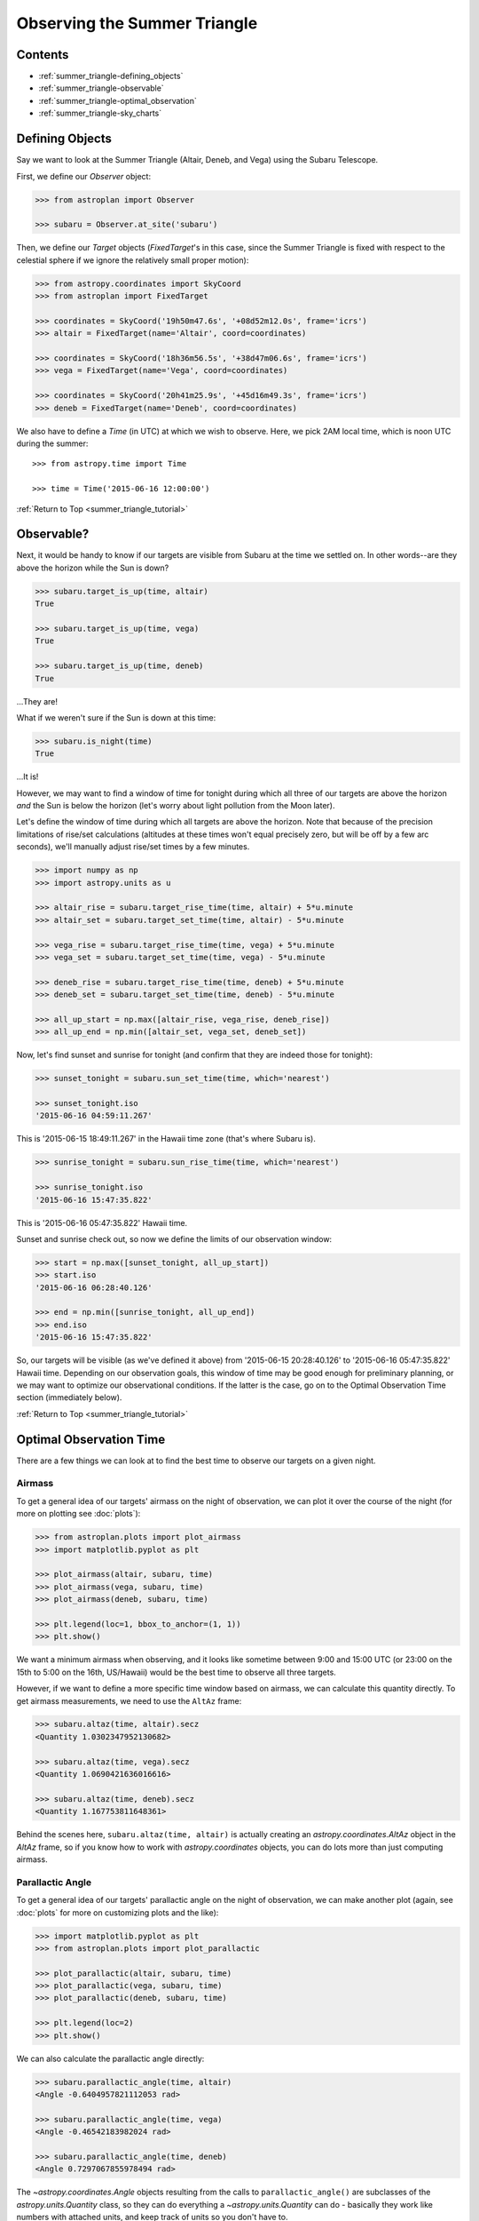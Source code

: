 .. _summer_triangle_tutorial:

.. todo::

    Add section on moon phases, illumination fraction, etc.

    Replace target construction with easier site name function.

    Update with constraints when available?

    Rise/set times currently return altitudes just below the horizon by a few
    arcseconds.  Need to clarify this and fix sky plot examples.

    Show users how to create/use Time objects in their own timezone.

*****************************
Observing the Summer Triangle
*****************************

Contents
========

* :ref:`summer_triangle-defining_objects`

* :ref:`summer_triangle-observable`

* :ref:`summer_triangle-optimal_observation`

* :ref:`summer_triangle-sky_charts`

.. _summer_triangle-defining_objects:

Defining Objects
================

Say we want to look at the Summer Triangle (Altair, Deneb, and Vega) using the
Subaru Telescope.

First, we define our `Observer` object:

.. code-block:: python

    >>> from astroplan import Observer

    >>> subaru = Observer.at_site('subaru')

Then, we define our `Target` objects (`FixedTarget`'s in this case, since the
Summer Triangle is fixed with respect to the celestial sphere if we ignore the
relatively small proper motion):

.. code-block:: python

    >>> from astropy.coordinates import SkyCoord
    >>> from astroplan import FixedTarget

    >>> coordinates = SkyCoord('19h50m47.6s', '+08d52m12.0s', frame='icrs')
    >>> altair = FixedTarget(name='Altair', coord=coordinates)

    >>> coordinates = SkyCoord('18h36m56.5s', '+38d47m06.6s', frame='icrs')
    >>> vega = FixedTarget(name='Vega', coord=coordinates)

    >>> coordinates = SkyCoord('20h41m25.9s', '+45d16m49.3s', frame='icrs')
    >>> deneb = FixedTarget(name='Deneb', coord=coordinates)

We also have to define a `Time` (in UTC) at which we wish to observe.  Here, we
pick 2AM local time, which is noon UTC during the summer::

    >>> from astropy.time import Time

    >>> time = Time('2015-06-16 12:00:00')

:ref:`Return to Top <summer_triangle_tutorial>`

.. _summer_triangle-observable:

Observable?
===========

Next, it would be handy to know if our targets are visible from Subaru at the
time we settled on.  In other words--are they above the horizon while the Sun
is down?

.. code-block:: python

    >>> subaru.target_is_up(time, altair)
    True

    >>> subaru.target_is_up(time, vega)
    True

    >>> subaru.target_is_up(time, deneb)
    True

...They are!

What if we weren't sure if the Sun is down at this time:

.. code-block:: python

    >>> subaru.is_night(time)
    True

...It is!

However, we may want to find a window of time for tonight during which all
three of our targets are above the horizon *and* the Sun is below the horizon
(let's worry about light pollution from the Moon later).

Let's define the window of time during which all targets are above the horizon.
Note that because of the precision limitations of rise/set calculations
(altitudes at these times won't equal precisely zero, but will be off by a few
arc seconds), we'll manually adjust rise/set times by a few minutes.

.. code-block:: python

    >>> import numpy as np
    >>> import astropy.units as u

    >>> altair_rise = subaru.target_rise_time(time, altair) + 5*u.minute
    >>> altair_set = subaru.target_set_time(time, altair) - 5*u.minute

    >>> vega_rise = subaru.target_rise_time(time, vega) + 5*u.minute
    >>> vega_set = subaru.target_set_time(time, vega) - 5*u.minute

    >>> deneb_rise = subaru.target_rise_time(time, deneb) + 5*u.minute
    >>> deneb_set = subaru.target_set_time(time, deneb) - 5*u.minute

    >>> all_up_start = np.max([altair_rise, vega_rise, deneb_rise])
    >>> all_up_end = np.min([altair_set, vega_set, deneb_set])

Now, let's find sunset and sunrise for tonight (and confirm that they are
indeed those for tonight):

.. code-block:: python

    >>> sunset_tonight = subaru.sun_set_time(time, which='nearest')

    >>> sunset_tonight.iso
    '2015-06-16 04:59:11.267'

This is '2015-06-15 18:49:11.267' in the Hawaii time zone (that's where Subaru
is).

.. code-block:: python

    >>> sunrise_tonight = subaru.sun_rise_time(time, which='nearest')

    >>> sunrise_tonight.iso
    '2015-06-16 15:47:35.822'

This is '2015-06-16 05:47:35.822' Hawaii time.

Sunset and sunrise check out, so now we define the limits of our observation
window:

.. code-block:: python

    >>> start = np.max([sunset_tonight, all_up_start])
    >>> start.iso
    '2015-06-16 06:28:40.126'

    >>> end = np.min([sunrise_tonight, all_up_end])
    >>> end.iso
    '2015-06-16 15:47:35.822'

So, our targets will be visible (as we've defined it above) from
'2015-06-15 20:28:40.126' to '2015-06-16 05:47:35.822' Hawaii time.  Depending
on our observation goals, this window of time may be good enough for preliminary
planning, or we may want to optimize our observational conditions.  If the
latter is the case, go on to the Optimal Observation Time section (immediately
below).

:ref:`Return to Top <summer_triangle_tutorial>`

.. _summer_triangle-optimal_observation:

Optimal Observation Time
========================

There are a few things we can look at to find the best time to observe our
targets on a given night.

Airmass
-------

To get a general idea of our targets' airmass on the night of observation, we
can plot it over the course of the night (for more on plotting see :doc:`plots`):

.. code-block:: python

    >>> from astroplan.plots import plot_airmass
    >>> import matplotlib.pyplot as plt

    >>> plot_airmass(altair, subaru, time)
    >>> plot_airmass(vega, subaru, time)
    >>> plot_airmass(deneb, subaru, time)

    >>> plt.legend(loc=1, bbox_to_anchor=(1, 1))
    >>> plt.show()

.. plot::

    import astropy.units as u
    from astropy.coordinates import EarthLocation
    from pytz import timezone
    from astroplan import Observer

    longitude = '-155d28m48.900s'
    latitude = '+19d49m42.600s'
    elevation = 4163 * u.m
    location = EarthLocation.from_geodetic(longitude, latitude, elevation)

    subaru = Observer(name='Subaru Telescope',
                   location=location,
                   timezone=timezone('US/Hawaii'),
                   description="Subaru Telescope on Mauna Kea, Hawaii")

    from astropy.coordinates import SkyCoord
    from astroplan import FixedTarget

    coordinates = SkyCoord('19h50m47.6s', '+08d52m12.0s', frame='icrs')
    altair = FixedTarget(name='Altair', coord=coordinates)

    coordinates = SkyCoord('18h36m56.5s', '+38d47m06.6s', frame='icrs')
    vega = FixedTarget(name='Vega', coord=coordinates)

    coordinates = SkyCoord('20h41m25.9s', '+45d16m49.3s', frame='icrs')
    deneb = FixedTarget(name='Deneb', coord=coordinates)

    from astropy.time import Time

    time = Time('2015-06-16 12:00:00')

    from astroplan.plots import plot_airmass
    import matplotlib.pyplot as plt

    plot_airmass(altair, subaru, time)
    plot_airmass(vega, subaru, time)
    plot_airmass(deneb, subaru, time)

    # Note that you don't need this code block to produce the plot.
    # It reduces the plot size for the documentation.
    ax = plt.gca()
    box = ax.get_position()
    ax.set_position([box.x0, box.y0, box.width * 0.8, box.height * 0.8])

    plt.legend(loc=1, bbox_to_anchor=(1.35, 1))
    plt.show()

We want a minimum airmass when observing, and it looks like sometime between
9:00 and 15:00 UTC (or 23:00 on the 15th to 5:00 on the 16th, US/Hawaii) would
be the best time to observe all three targets.

However, if we want to define a more specific time window based on airmass, we
can calculate this quantity directly. To get airmass measurements, we need to
use the ``AltAz`` frame:

.. code-block:: python

    >>> subaru.altaz(time, altair).secz
    <Quantity 1.0302347952130682>

    >>> subaru.altaz(time, vega).secz
    <Quantity 1.0690421636016616>

    >>> subaru.altaz(time, deneb).secz
    <Quantity 1.167753811648361>

Behind the scenes here, ``subaru.altaz(time, altair)`` is actually creating an
`astropy.coordinates.AltAz` object in the `AltAz` frame, so if you know how to
work with `astropy.coordinates` objects, you can do lots more than just
computing airmass.

Parallactic Angle
-----------------

To get a general idea of our targets' parallactic angle on the night of
observation, we can make another plot (again, see :doc:`plots` for more on
customizing plots and the like):

.. code-block:: python

    >>> import matplotlib.pyplot as plt
    >>> from astroplan.plots import plot_parallactic

    >>> plot_parallactic(altair, subaru, time)
    >>> plot_parallactic(vega, subaru, time)
    >>> plot_parallactic(deneb, subaru, time)

    >>> plt.legend(loc=2)
    >>> plt.show()

.. plot::

    import astropy.units as u
    from astropy.coordinates import EarthLocation
    from pytz import timezone
    from astroplan import Observer

    longitude = '-155d28m48.900s'
    latitude = '+19d49m42.600s'
    elevation = 4163 * u.m
    location = EarthLocation.from_geodetic(longitude, latitude, elevation)

    subaru = Observer(name='Subaru Telescope',
                   location=location,
                   timezone=timezone('US/Hawaii'),
                   description="Subaru Telescope on Mauna Kea, Hawaii")

    from astropy.coordinates import SkyCoord
    from astroplan import FixedTarget

    coordinates = SkyCoord('19h50m47.6s', '+08d52m12.0s', frame='icrs')
    altair = FixedTarget(name='Altair', coord=coordinates)

    coordinates = SkyCoord('18h36m56.5s', '+38d47m06.6s', frame='icrs')
    vega = FixedTarget(name='Vega', coord=coordinates)

    coordinates = SkyCoord('20h41m25.9s', '+45d16m49.3s', frame='icrs')
    deneb = FixedTarget(name='Deneb', coord=coordinates)

    from astropy.time import Time

    time = Time('2015-06-16 12:00:00')

    from astroplan.plots import plot_parallactic
    import matplotlib.pyplot as plt

    plot_parallactic(altair, subaru, time)
    plot_parallactic(vega, subaru, time)
    plot_parallactic(deneb, subaru, time)

    plt.legend(loc=2)
    plt.show()

We can also calculate the parallactic angle directly:

.. code-block:: python

    >>> subaru.parallactic_angle(time, altair)
    <Angle -0.6404957821112053 rad>

    >>> subaru.parallactic_angle(time, vega)
    <Angle -0.46542183982024 rad>

    >>> subaru.parallactic_angle(time, deneb)
    <Angle 0.7297067855978494 rad>

The `~astropy.coordinates.Angle` objects resulting from the calls to
``parallactic_angle()`` are subclasses of the `astropy.units.Quantity` class, so
they can do everything a `~astropy.units.Quantity` can do - basically they work
like numbers with attached units, and keep track of units so you don't have to.

For more on the many things you can do with these, take a look at the `astropy`
documentation or tutorials.  For now the  most useful thing is to know is that
``angle.degree``,``angle.hourangle``, and  ``angle.radian`` give you back Python
floats (or `numpy` arrays) for the angle in degrees, hours, or radians.

The Moon
--------

If you need to take the Moon into account when observing, you may want to know
when it rises, sets, what phase it's in, etc. Let's first find out if the Moon
is out during the time we defined earlier:

.. warning::

    ``moon_rise_time()`` and ``moon_set_time()`` have not yet been implemented,
    but hopefully will be in the next version of astroplan.

.. code-block:: python

    >>> #subaru.moon_rise_time(time)

    >>> #subaru.moon_set_time(time)

We could also look at the Moon's alt/az coordinates:

.. code-block:: python

    >>> subaru.moon_altaz(time).alt
    <Latitude -45.08860929634166 deg>

    >>> subaru.moon_altaz(time).az
    <Longitude 34.605498354422686 deg>

It looks like the Moon is well below the horizon at the time we picked before,
but we should check to see if it will be out during the window of time our
targets will be visible (again--as defined at the beginning of this tutorial):

.. code-block:: python

    >>> visible_time = start + (end - start)*np.linspace(0, 1, 20)

    >>> subaru.moon_altaz(visible_time).alt
    <Latitude [-25.21127325,-30.68088873,-35.82145644,-40.53415037,
               -44.68898859,-48.12296182,-50.64971858,-52.08946099,
               -52.31849772,-51.31548444,-49.17038499,-46.04862654,
               -42.13887599,-37.61479774,-32.61875342,-27.26048709,
               -21.62215227,-15.76463668, -9.73313141, -2.19408792] deg>


Looks like the Moon will be below the horizon during the entire time.

:ref:`Return to Top <summer_triangle_tutorial>`

.. _summer_triangle-sky_charts:

Sky Charts
==========

Now that we've determined the best times to observe our targets on the night in
question, let's take a look at the positions of our objects in the sky.

We can use `astroplan.plots.plot_sky` as a sanity check on our target's
positions or even just to better visualize our observation run.

Let's take the `start` and `end` of the time window we determined
:ref:`earlier <summer_triangle-observable>` (using the most basic definition
of "visible" targets, above the horizon when the sun is down), and see where our
targets lay in the sky:

.. code-block:: python

    >>> from astroplan.plots import plot_sky
    >>> import matplotlib.pyplot as plt

    >>> altair_style = {'color': 'r'}
    >>> deneb_style = {'color': 'g'}

    >>> plot_sky(altair, subaru, start, style_kwargs=altair_style)
    >>> plot_sky(vega, subaru, start)
    >>> plot_sky(deneb, subaru, start, style_kwargs=deneb_style)

    >>> plt.legend(loc='center left', bbox_to_anchor=(1.25, 0.5))
    >>> plt.show()

    >>> plot_sky(altair, subaru, end, style_kwargs=altair_style)
    >>> plot_sky(vega, subaru, end)
    >>> plot_sky(deneb, subaru, end, style_kwargs=deneb_style)

    >>> plt.legend(loc='center left', bbox_to_anchor=(1.25, 0.5))
    >>> plt.show()

.. plot::

    import astropy.units as u
    from astropy.coordinates import EarthLocation
    from pytz import timezone
    from astroplan import Observer

    longitude = '-155d28m48.900s'
    latitude = '+19d49m42.600s'
    elevation = 4163 * u.m
    location = EarthLocation.from_geodetic(longitude, latitude, elevation)

    subaru = Observer(name='Subaru Telescope',
                   location=location,
                   timezone=timezone('US/Hawaii'),
                   description="Subaru Telescope on Mauna Kea, Hawaii")

    from astropy.coordinates import SkyCoord
    from astroplan import FixedTarget

    coordinates = SkyCoord('19h50m47.6s', '+08d52m12.0s', frame='icrs')
    altair = FixedTarget(name='Altair', coord=coordinates)

    coordinates = SkyCoord('18h36m56.5s', '+38d47m06.6s', frame='icrs')
    vega = FixedTarget(name='Vega', coord=coordinates)

    coordinates = SkyCoord('20h41m25.9s', '+45d16m49.3s', frame='icrs')
    deneb = FixedTarget(name='Deneb', coord=coordinates)

    from astropy.time import Time

    start = Time('2015-06-16 06:28:40.126')
    end = Time('2015-06-16 15:47:35.822')

    from astroplan.plots import plot_sky
    import matplotlib.pyplot as plt

    altair_style = {'color': 'r'}
    deneb_style = {'color': 'g'}

    plot_sky(altair, subaru, start, style_kwargs=altair_style)
    plot_sky(vega, subaru, start)
    plot_sky(deneb, subaru, start, style_kwargs=deneb_style)

    # Note that you don't need this code block to produce the plot.
    # It reduces the plot size for the documentation.
    ax = plt.gca()
    box = ax.get_position()
    ax.set_position([box.x0, box.y0, box.width * 0.75, box.height * 0.75])

    plt.legend(loc='center left', bbox_to_anchor=(1.25, 0.5))
    plt.show()

    plot_sky(altair, subaru, end, style_kwargs=altair_style)
    plot_sky(vega, subaru, end)
    plot_sky(deneb, subaru, end, style_kwargs=deneb_style)

    # Note that you don't need this code block to produce the plot.
    # It reduces the plot size for the documentation.
    ax = plt.gca()
    box = ax.get_position()
    ax.set_position([box.x0, box.y0, box.width * 0.75, box.height * 0.75])

    plt.legend(loc='center left', bbox_to_anchor=(1.25, 0.5))
    plt.show()

We can also show how our targets move over time during the night in question::

    >>> time_window = start + (end - start) * np.linspace(0, 1, 10)

    >>> plot_sky(altair, subaru, time_window, style_kwargs=altair_style)
    >>> plot_sky(vega, subaru, time_window)
    >>> plot_sky(deneb, subaru, time_window, style_kwargs=deneb_style)

    >>> plt.legend(loc='center left', bbox_to_anchor=(1.25, 0.5))
    >>> plt.show()

.. plot::

    import astropy.units as u
    from astropy.coordinates import EarthLocation
    from pytz import timezone
    from astroplan import Observer

    longitude = '-155d28m48.900s'
    latitude = '+19d49m42.600s'
    elevation = 4163 * u.m
    location = EarthLocation.from_geodetic(longitude, latitude, elevation)

    subaru = Observer(name='Subaru Telescope',
                   location=location,
                   timezone=timezone('US/Hawaii'),
                   description="Subaru Telescope on Mauna Kea, Hawaii")

    from astropy.coordinates import SkyCoord
    from astroplan import FixedTarget

    coordinates = SkyCoord('19h50m47.6s', '+08d52m12.0s', frame='icrs')
    altair = FixedTarget(name='Altair', coord=coordinates)

    coordinates = SkyCoord('18h36m56.5s', '+38d47m06.6s', frame='icrs')
    vega = FixedTarget(name='Vega', coord=coordinates)

    coordinates = SkyCoord('20h41m25.9s', '+45d16m49.3s', frame='icrs')
    deneb = FixedTarget(name='Deneb', coord=coordinates)

    from astropy.time import Time
    from astroplan.plots import plot_sky
    import matplotlib.pyplot as plt

    start = Time('2015-06-16 06:28:40.126')
    end = Time('2015-06-16 15:47:35.822')

    time_window = start + (end - start) * np.linspace(0, 1, 10)

    altair_style = {'color': 'r'}
    deneb_style = {'color': 'g'}

    plot_sky(altair, subaru, time_window, style_kwargs=altair_style)
    plot_sky(vega, subaru, time_window)
    plot_sky(deneb, subaru, time_window, style_kwargs=deneb_style)

    plt.legend(loc='center left', bbox_to_anchor=(1.25, 0.5))

    plt.tight_layout()

    plt.show()
